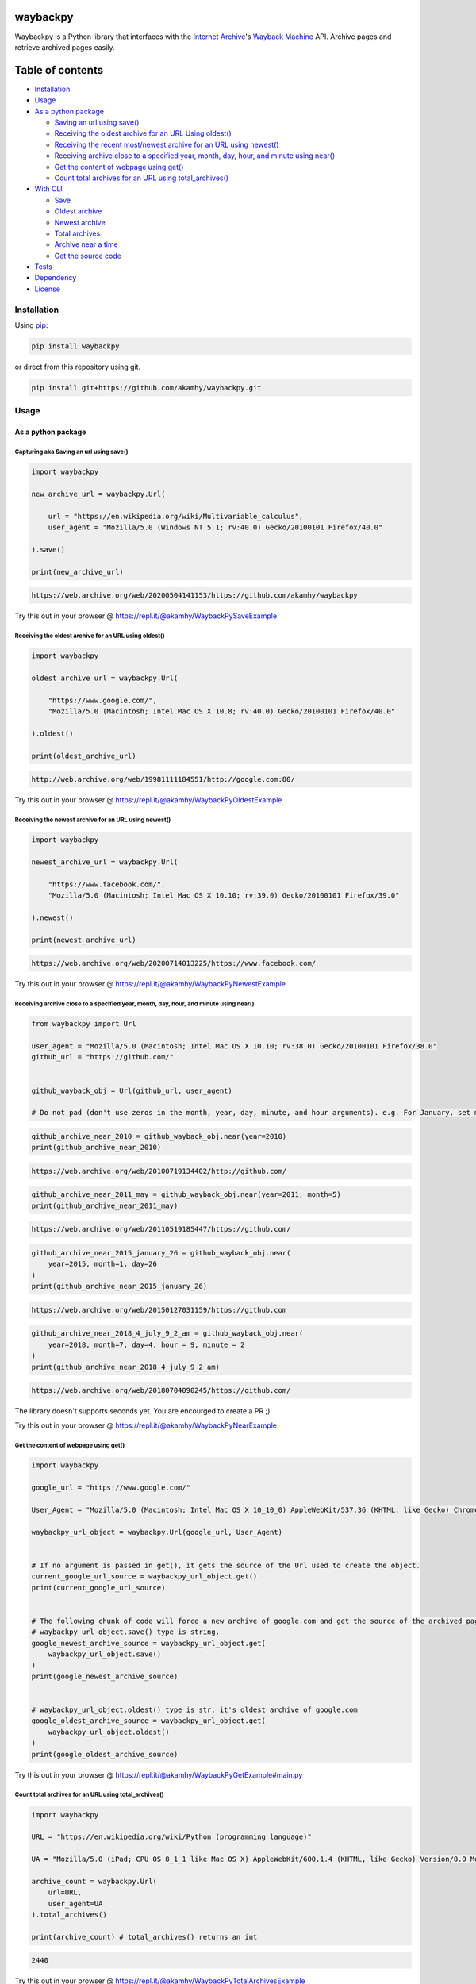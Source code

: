 waybackpy
=========

|Build Status| |Downloads| |Release| |Codacy Badge| |License: MIT|
|Maintainability| |CodeFactor| |made-with-python| |pypi| |PyPI - Python
Version| |Maintenance| |codecov| |image12| |contributions welcome|

|Internet Archive| |Wayback Machine|

Waybackpy is a Python library that interfaces with the `Internet
Archive <https://en.wikipedia.org/wiki/Internet_Archive>`__'s `Wayback
Machine <https://en.wikipedia.org/wiki/Wayback_Machine>`__ API. Archive
pages and retrieve archived pages easily.

Table of contents
=================

.. raw:: html

   <!--ts-->

-  `Installation <#installation>`__

-  `Usage <#usage>`__
-  `As a python package <#as-a-python-package>`__

   -  `Saving an url using
      save() <#capturing-aka-saving-an-url-using-save>`__
   -  `Receiving the oldest archive for an URL Using
      oldest() <#receiving-the-oldest-archive-for-an-url-using-oldest>`__
   -  `Receiving the recent most/newest archive for an URL using
      newest() <#receiving-the-newest-archive-for-an-url-using-newest>`__
   -  `Receiving archive close to a specified year, month, day, hour,
      and minute using
      near() <#receiving-archive-close-to-a-specified-year-month-day-hour-and-minute-using-near>`__
   -  `Get the content of webpage using
      get() <#get-the-content-of-webpage-using-get>`__
   -  `Count total archives for an URL using
      total\_archives() <#count-total-archives-for-an-url-using-total_archives>`__

-  `With CLI <#with-the-cli>`__

   -  `Save <#save>`__
   -  `Oldest archive <#oldest-archive>`__
   -  `Newest archive <#newest-archive>`__
   -  `Total archives <#total-number-of-archives>`__
   -  `Archive near a time <#archive-near-time>`__
   -  `Get the source code <#get-the-source-code>`__

-  `Tests <#tests>`__

-  `Dependency <#dependency>`__

-  `License <#license>`__

.. raw:: html

   <!--te-->

Installation
------------

Using `pip <https://en.wikipedia.org/wiki/Pip_(package_manager)>`__:

.. code:: bash

    pip install waybackpy

or direct from this repository using git.

.. code:: bash

    pip install git+https://github.com/akamhy/waybackpy.git

Usage
-----

As a python package
~~~~~~~~~~~~~~~~~~~

Capturing aka Saving an url using save()
^^^^^^^^^^^^^^^^^^^^^^^^^^^^^^^^^^^^^^^^

.. code:: python

    import waybackpy

    new_archive_url = waybackpy.Url(

        url = "https://en.wikipedia.org/wiki/Multivariable_calculus",
        user_agent = "Mozilla/5.0 (Windows NT 5.1; rv:40.0) Gecko/20100101 Firefox/40.0"
        
    ).save()

    print(new_archive_url)

.. code:: bash

    https://web.archive.org/web/20200504141153/https://github.com/akamhy/waybackpy

Try this out in your browser @
https://repl.it/@akamhy/WaybackPySaveExample\ 

Receiving the oldest archive for an URL using oldest()
^^^^^^^^^^^^^^^^^^^^^^^^^^^^^^^^^^^^^^^^^^^^^^^^^^^^^^

.. code:: python

    import waybackpy

    oldest_archive_url = waybackpy.Url(

        "https://www.google.com/",
        "Mozilla/5.0 (Macintosh; Intel Mac OS X 10.8; rv:40.0) Gecko/20100101 Firefox/40.0"
        
    ).oldest()

    print(oldest_archive_url)

.. code:: bash

    http://web.archive.org/web/19981111184551/http://google.com:80/

Try this out in your browser @
https://repl.it/@akamhy/WaybackPyOldestExample\ 

Receiving the newest archive for an URL using newest()
^^^^^^^^^^^^^^^^^^^^^^^^^^^^^^^^^^^^^^^^^^^^^^^^^^^^^^

.. code:: python

    import waybackpy

    newest_archive_url = waybackpy.Url(

        "https://www.facebook.com/",
        "Mozilla/5.0 (Macintosh; Intel Mac OS X 10.10; rv:39.0) Gecko/20100101 Firefox/39.0"
        
    ).newest()

    print(newest_archive_url)

.. code:: bash

    https://web.archive.org/web/20200714013225/https://www.facebook.com/

Try this out in your browser @
https://repl.it/@akamhy/WaybackPyNewestExample\ 

Receiving archive close to a specified year, month, day, hour, and minute using near()
^^^^^^^^^^^^^^^^^^^^^^^^^^^^^^^^^^^^^^^^^^^^^^^^^^^^^^^^^^^^^^^^^^^^^^^^^^^^^^^^^^^^^^

.. code:: python

    from waybackpy import Url

    user_agent = "Mozilla/5.0 (Macintosh; Intel Mac OS X 10.10; rv:38.0) Gecko/20100101 Firefox/38.0"
    github_url = "https://github.com/"


    github_wayback_obj = Url(github_url, user_agent)

    # Do not pad (don't use zeros in the month, year, day, minute, and hour arguments). e.g. For January, set month = 1 and not month = 01.

.. code:: python

    github_archive_near_2010 = github_wayback_obj.near(year=2010)
    print(github_archive_near_2010)

.. code:: bash

    https://web.archive.org/web/20100719134402/http://github.com/

.. code:: python

    github_archive_near_2011_may = github_wayback_obj.near(year=2011, month=5)
    print(github_archive_near_2011_may)

.. code:: bash

    https://web.archive.org/web/20110519185447/https://github.com/

.. code:: python

    github_archive_near_2015_january_26 = github_wayback_obj.near(
        year=2015, month=1, day=26
    )
    print(github_archive_near_2015_january_26)

.. code:: bash

    https://web.archive.org/web/20150127031159/https://github.com

.. code:: python

    github_archive_near_2018_4_july_9_2_am = github_wayback_obj.near(
        year=2018, month=7, day=4, hour = 9, minute = 2
    )
    print(github_archive_near_2018_4_july_9_2_am)

.. code:: bash

    https://web.archive.org/web/20180704090245/https://github.com/

The library doesn't supports seconds yet. You are encourged to create a
PR ;)

Try this out in your browser @
https://repl.it/@akamhy/WaybackPyNearExample\ 

Get the content of webpage using get()
^^^^^^^^^^^^^^^^^^^^^^^^^^^^^^^^^^^^^^

.. code:: python

    import waybackpy

    google_url = "https://www.google.com/"

    User_Agent = "Mozilla/5.0 (Macintosh; Intel Mac OS X 10_10_0) AppleWebKit/537.36 (KHTML, like Gecko) Chrome/45.0.2454.85 Safari/537.36"

    waybackpy_url_object = waybackpy.Url(google_url, User_Agent)


    # If no argument is passed in get(), it gets the source of the Url used to create the object.
    current_google_url_source = waybackpy_url_object.get()
    print(current_google_url_source)


    # The following chunk of code will force a new archive of google.com and get the source of the archived page.
    # waybackpy_url_object.save() type is string.
    google_newest_archive_source = waybackpy_url_object.get(
        waybackpy_url_object.save()
    )
    print(google_newest_archive_source)


    # waybackpy_url_object.oldest() type is str, it's oldest archive of google.com
    google_oldest_archive_source = waybackpy_url_object.get(
        waybackpy_url_object.oldest()
    )
    print(google_oldest_archive_source)

Try this out in your browser @
https://repl.it/@akamhy/WaybackPyGetExample#main.py\ 

Count total archives for an URL using total\_archives()
^^^^^^^^^^^^^^^^^^^^^^^^^^^^^^^^^^^^^^^^^^^^^^^^^^^^^^^

.. code:: python

    import waybackpy

    URL = "https://en.wikipedia.org/wiki/Python (programming language)"

    UA = "Mozilla/5.0 (iPad; CPU OS 8_1_1 like Mac OS X) AppleWebKit/600.1.4 (KHTML, like Gecko) Version/8.0 Mobile/12B435 Safari/600.1.4"

    archive_count = waybackpy.Url(
        url=URL,
        user_agent=UA
    ).total_archives()

    print(archive_count) # total_archives() returns an int

.. code:: bash

    2440

Try this out in your browser @
https://repl.it/@akamhy/WaybackPyTotalArchivesExample\ 

With the CLI
~~~~~~~~~~~~

Save
^^^^

.. code:: bash

    $ waybackpy --url "https://en.wikipedia.org/wiki/Social_media" --user_agent "my-unique-user-agent" --save
    https://web.archive.org/web/20200719062108/https://en.wikipedia.org/wiki/Social_media

Try this out in your browser @
https://repl.it/@akamhy/WaybackPyBashSave\ 

Oldest archive
^^^^^^^^^^^^^^

.. code:: bash

    $ waybackpy --url "https://en.wikipedia.org/wiki/SpaceX" --user_agent "my-unique-user-agent" --oldest
    https://web.archive.org/web/20040803000845/http://en.wikipedia.org:80/wiki/SpaceX

Try this out in your browser @
https://repl.it/@akamhy/WaybackPyBashOldest\ 

Newest archive
^^^^^^^^^^^^^^

.. code:: bash

    $ waybackpy --url "https://en.wikipedia.org/wiki/YouTube" --user_agent "my-unique-user-agent" --newest
    https://web.archive.org/web/20200606044708/https://en.wikipedia.org/wiki/YouTube

Try this out in your browser @
https://repl.it/@akamhy/WaybackPyBashNewest\ 

Total number of archives
^^^^^^^^^^^^^^^^^^^^^^^^

.. code:: bash

    $ waybackpy --url "https://en.wikipedia.org/wiki/Linux_kernel" --user_agent "my-unique-user-agent" --total
    853

Try this out in your browser @
https://repl.it/@akamhy/WaybackPyBashTotal\ 

Archive near time
^^^^^^^^^^^^^^^^^

.. code:: bash

    $ waybackpy --url facebook.com --user_agent "my-unique-user-agent" --near --year 2012 --month 5 --day 12
    https://web.archive.org/web/20120512142515/https://www.facebook.com/

Try this out in your browser @
https://repl.it/@akamhy/WaybackPyBashNear\ 

Get the source code
^^^^^^^^^^^^^^^^^^^

.. code:: bash

    $ waybackpy --url google.com --user_agent "my-unique-user-agent" --get url # Prints the source code of the url
    $ waybackpy --url google.com --user_agent "my-unique-user-agent" --get oldest # Prints the source code of the oldest archive
    $ waybackpy --url google.com --user_agent "my-unique-user-agent" --get newest # Prints the source code of the newest archive
    $ waybackpy --url google.com --user_agent "my-unique-user-agent" --get save # Save a new archive on wayback machine then print the source code of this archive.

Try this out in your browser @
https://repl.it/@akamhy/WaybackPyBashGet\ 

Tests
-----

-  `Here <https://github.com/akamhy/waybackpy/tree/master/tests>`__

Dependency
----------

-  None, just python standard libraries (re, json, urllib and datetime).
   Both python 2 and 3 are supported :)

License
-------

`MIT
License <https://github.com/akamhy/waybackpy/blob/master/LICENSE>`__

.. |Build Status| image:: https://img.shields.io/travis/akamhy/waybackpy.svg?label=Travis%20CI&logo=travis&style=flat-square
   :target: https://travis-ci.org/akamhy/waybackpy
.. |Downloads| image:: https://img.shields.io/pypi/dm/waybackpy.svg
   :target: https://pypistats.org/packages/waybackpy
.. |Release| image:: https://img.shields.io/github/v/release/akamhy/waybackpy.svg
   :target: https://github.com/akamhy/waybackpy/releases
.. |Codacy Badge| image:: https://api.codacy.com/project/badge/Grade/255459cede9341e39436ec8866d3fb65
   :target: https://www.codacy.com/manual/akamhy/waybackpy?utm_source=github.com&utm_medium=referral&utm_content=akamhy/waybackpy&utm_campaign=Badge_Grade
.. |License: MIT| image:: https://img.shields.io/badge/License-MIT-yellow.svg
   :target: https://github.com/akamhy/waybackpy/blob/master/LICENSE
.. |Maintainability| image:: https://api.codeclimate.com/v1/badges/942f13d8177a56c1c906/maintainability
   :target: https://codeclimate.com/github/akamhy/waybackpy/maintainability
.. |CodeFactor| image:: https://www.codefactor.io/repository/github/akamhy/waybackpy/badge
   :target: https://www.codefactor.io/repository/github/akamhy/waybackpy
.. |made-with-python| image:: https://img.shields.io/badge/Made%20with-Python-1f425f.svg
   :target: https://www.python.org/
.. |pypi| image:: https://img.shields.io/pypi/v/waybackpy.svg
.. |PyPI - Python Version| image:: https://img.shields.io/pypi/pyversions/waybackpy?style=flat-square
.. |Maintenance| image:: https://img.shields.io/badge/Maintained%3F-yes-green.svg
   :target: https://github.com/akamhy/waybackpy/graphs/commit-activity
.. |codecov| image:: https://codecov.io/gh/akamhy/waybackpy/branch/master/graph/badge.svg
   :target: https://codecov.io/gh/akamhy/waybackpy
.. |image12| image:: https://img.shields.io/github/repo-size/akamhy/waybackpy.svg?label=Repo%20size&style=flat-square
.. |contributions welcome| image:: https://img.shields.io/static/v1.svg?label=Contributions&message=Welcome&color=0059b3&style=flat-square
.. |Internet Archive| image:: https://upload.wikimedia.org/wikipedia/commons/thumb/8/84/Internet_Archive_logo_and_wordmark.svg/84px-Internet_Archive_logo_and_wordmark.svg.png
.. |Wayback Machine| image:: https://upload.wikimedia.org/wikipedia/commons/thumb/0/01/Wayback_Machine_logo_2010.svg/284px-Wayback_Machine_logo_2010.svg.png

